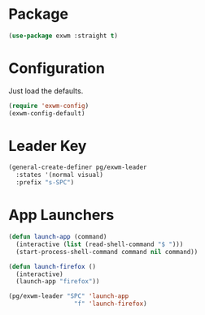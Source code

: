 * Package
#+BEGIN_SRC emacs-lisp :results none
(use-package exwm :straight t)
#+END_SRC

* Configuration
Just load the defaults.
#+BEGIN_SRC emacs-lisp :results none
(require 'exwm-config)
(exwm-config-default)
#+END_SRC

* Leader Key
#+BEGIN_SRC emacs-lisp :results none
(general-create-definer pg/exwm-leader
  :states '(normal visual)
  :prefix "s-SPC")
#+END_SRC

* App Launchers
#+BEGIN_SRC emacs-lisp :results none
(defun launch-app (command)
  (interactive (list (read-shell-command "$ ")))
  (start-process-shell-command command nil command))

(defun launch-firefox ()
  (interactive)
  (launch-app "firefox"))
#+END_SRC

#+BEGIN_SRC emacs-lisp :results none
(pg/exwm-leader "SPC" 'launch-app
                  "f" 'launch-firefox)
#+END_SRC
